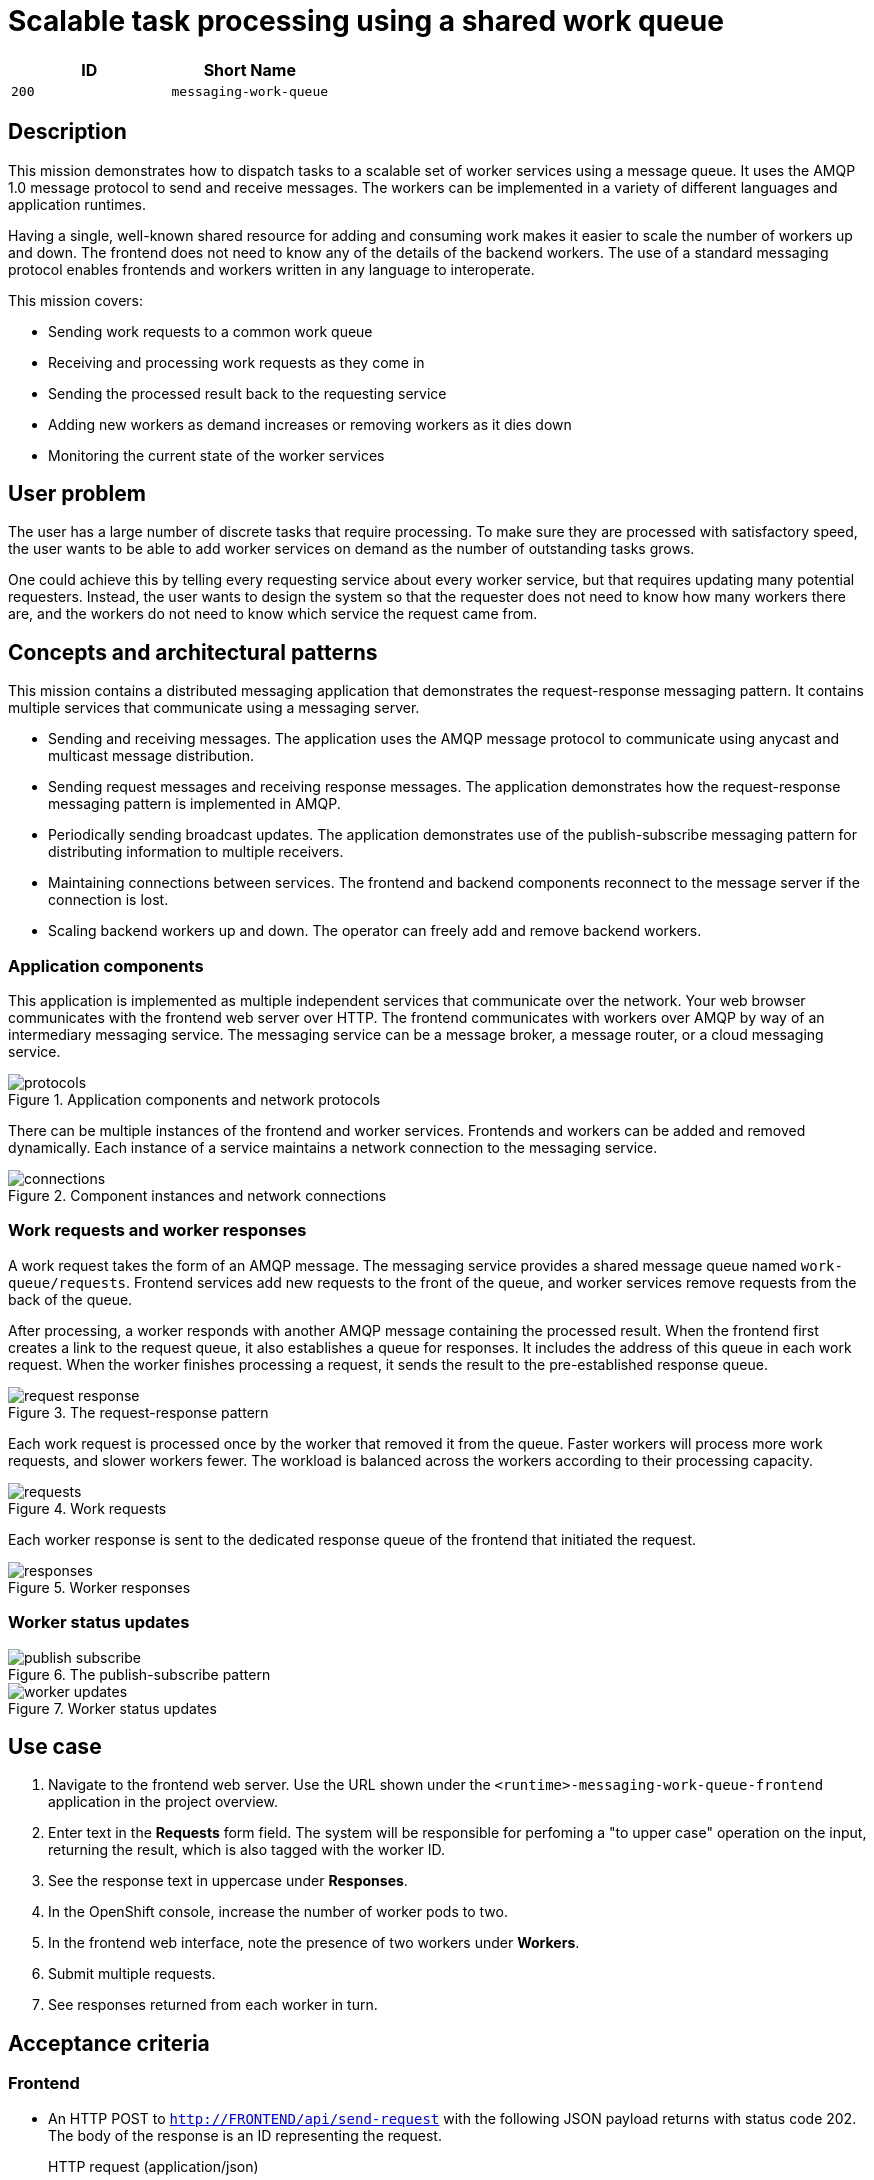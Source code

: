 = Scalable task processing using a shared work queue

:toc:

[options="header"]
|=== 
| ID | Short Name
| `200` | `messaging-work-queue`
|===

== Description

This mission demonstrates how to dispatch tasks to a scalable set of
worker services using a message queue.  It uses the AMQP 1.0 message
protocol to send and receive messages.  The workers can be implemented
in a variety of different languages and application runtimes.

Having a single, well-known shared resource for adding and consuming
work makes it easier to scale the number of workers up and down.  The
frontend does not need to know any of the details of the backend
workers.  The use of a standard messaging protocol enables frontends
and workers written in any language to interoperate.

This mission covers:

* Sending work requests to a common work queue
* Receiving and processing work requests as they come in
* Sending the processed result back to the requesting service
* Adding new workers as demand increases or removing workers as it dies down
* Monitoring the current state of the worker services

== User problem

The user has a large number of discrete tasks that require processing.
To make sure they are processed with satisfactory speed, the user
wants to be able to add worker services on demand as the number of
outstanding tasks grows.

One could achieve this by telling every requesting service about every
worker service, but that requires updating many potential requesters.
Instead, the user wants to design the system so that the requester
does not need to know how many workers there are, and the workers do
not need to know which service the request came from.

== Concepts and architectural patterns

This mission contains a distributed messaging application that
demonstrates the request-response messaging pattern. It contains
multiple services that communicate using a messaging server.

* Sending and receiving messages.  The application uses the AMQP
  message protocol to communicate using anycast and multicast message
  distribution.

* Sending request messages and receiving response messages.  The
  application demonstrates how the request-response messaging pattern
  is implemented in AMQP.

* Periodically sending broadcast updates.  The application
  demonstrates use of the publish-subscribe messaging pattern for
  distributing information to multiple receivers.

* Maintaining connections between services.  The frontend and backend
  components reconnect to the message server if the connection is
  lost.

* Scaling backend workers up and down.  The operator can freely add
  and remove backend workers.

=== Application components

This application is implemented as multiple independent services that
communicate over the network.  Your web browser communicates with the
frontend web server over HTTP.  The frontend communicates with workers
over AMQP by way of an intermediary messaging service.  The messaging
service can be a message broker, a message router, or a cloud
messaging service.

.Application components and network protocols
image::images/protocols.svg[]

There can be multiple instances of the frontend and worker services.
Frontends and workers can be added and removed dynamically.
Each instance of a service maintains a network connection to the messaging service.

.Component instances and network connections
image::images/connections.svg[]

=== Work requests and worker responses

A work request takes the form of an AMQP message.  The messaging
service provides a shared message queue named `work-queue/requests`.
Frontend services add new requests to the front of the queue, and
worker services remove requests from the back of the queue.

After processing, a worker responds with another AMQP message
containing the processed result.  When the frontend first creates a
link to the request queue, it also establishes a queue for responses.
It includes the address of this queue in each work request.  When the
worker finishes processing a request, it sends the result to the
pre-established response queue.

.The request-response pattern
image::images/request-response.svg[]

Each work request is processed once by the worker that removed it from
the queue.  Faster workers will process more work requests, and slower
workers fewer.  The workload is balanced across the workers according
to their processing capacity.

.Work requests
image::images/requests.svg[]

Each worker response is sent to the dedicated response queue of the
frontend that initiated the request.

.Worker responses
image::images/responses.svg[]

=== Worker status updates

.The publish-subscribe pattern
image::images/publish-subscribe.svg[]

.Worker status updates
image::images/worker-updates.svg[]

////
The frontend, a web server, registers requests to perform work by
sending a request message to a well known queue.  A backend worker
then fetches the work request from the queue and performs the work.

The frontend uses HTTP to communicate with a browser.  The browser
submits new requests by performing HTTP POSTs, and it polls for
responses by performing periodic HTTP GETs.  This approach may or may
not fit the needs of your application.  An alternative approach might
consume push events delivered directly to the browser.
////

== Use case

////
=== Deployment

. Apply the OpenShift templates to your current project.  The
  templates create OpenShift entities that are used in subsequent
  steps.
+
[source, shell]
----
oc apply -f templates/
----

. Create the broker application.  This command configures and deploys
  the broker.
+
[source, shell]
----
oc new-app --template=amq63-basic \
  -p APPLICATION_NAME=work-queue-broker \
  -p IMAGE_STREAM_NAMESPACE=$(oc project -q) \
  -p MQ_PROTOCOL=amqp \
  -p MQ_QUEUES=work-queue/requests,work-queue/responses \
  -p MQ_TOPICS=work-queue/worker-updates \
  -p MQ_USERNAME=work-queue \
  -p MQ_PASSWORD=work-queue
----

. Create the frontend application.  This command builds and deploys
  the frontend web server.
+
Replace `<runtime>` with your chosen runtime.  The options are
`nodejs`, `spring-boot`, `wfswarm`, and `vertx`.
+
[source, shell]
----
oc new-app --template=<runtime>-messaging-work-queue-frontend
----

. Create the worker application.  This command builds and deploys the
  backend worker.
+
[source, shell]
----
oc new-app --template=<runtime>-messaging-work-queue-worker
----

=== Operation
////

. Navigate to the frontend web server.  Use the URL shown under the
  `<runtime>-messaging-work-queue-frontend` application in the project
  overview.

. Enter text in the *Requests* form field.  The system will be responsible 
for perfoming a "to upper case" operation on the input, returning the result, which 
is also tagged with the worker ID.

. See the response text in uppercase under *Responses*.

. In the OpenShift console, increase the number of worker pods to two.

. In the frontend web interface, note the presence of two workers
  under *Workers*.

. Submit multiple requests.

. See responses returned from each worker in turn.

== Acceptance criteria

=== Frontend

* An HTTP POST to `http://FRONTEND/api/send-request` with the
  following JSON payload returns with status code 202.  The body of
  the response is an ID representing the request.
+
.HTTP request (application/json)
[source, json]
----
{
  "text": "abc",
  "uppercase": true,
  "reverse": false
}
----
+
.HTTP response (text/plain)
[source]
----
vertx-frontend-78c3/1
----

* An HTTP GET to
  `http://FRONTEND/api/receive-response?request=REQUEST-ID` returns
  the following JSON payload representing the response with status
  200+++.+++  `REQUEST-ID` is the ID returned from `/send-request`.
+
.HTTP response (application/json)
[source, json]
----
{
  "requestId": "vertx-frontend-78c3/1",
  "workerId": "vertx-worker-d423",
  "text": "ABC"
}
----
+
If processing of the request is not yet finished, the call returns
status 404.

* Subsequent GET requests to `http://FRONTEND/api/data` contain the
  following JSON, which represents all requests that have been
  processed by the system.
+
.HTTP response (application/json)
[source, json]
----
{
  "requestIds": ["vertx-frontend-78c3/1", "vertx-frontend-78c3/2"],
  "responses": {
    "vertx-frontend-78c3/1": {
      "requestId": "vertx-frontend-78c3/1",
      "workerId": "vertx-worker-d423",
      "text": "ABC"
    },
    "vertx-frontend-78c3/2": {
      "requestId": "vertx-frontend-78c3/2",
      "workerId": "nodejs-worker-7f4a",
      "text": "XYZ"
    }
  },
  "workers": {}
}
----

* Workers send periodic status updates to the frontend.  Their current
  status is also represented in the JSON returned from
  `http://FRONTEND/api/data`.
+
.HTTP response (application/json)
[source, json]
----
{
  "requestIds": [],
  "responses": {},
  "workers": {
    "vertx-worker-d423": {
      "workerId": "vertx-worker-d423",
      "timestamp": 1529684986,
      "requestsProcessed": 100,
      "processingErrors": 0
    },
    "nodejs-worker-7f4a": {
      "workerId": "nodejs-worker-7f4a",
      "timestamp": 1529684991,
      "requestsProcessed": 99,
      "processingErrors": 1
    }
  }
}
----

=== Queues and topics

All queues and topics use the prefix `work-queue` to avoid collisions
with any other applications using the broker.

* Queue `work-queue/requests`

* Topic `work-queue/worker-updates`

Some runtime environments do not allow for creation of dynamic reply
queues.  In these cases, a queue named `work-queue/responses` is used.

* Queue `work-queue/responses`

=== Worker IDs

Worker IDs take the form `worker-<runtime>-<four-digit-unique-ID>`,
where `<runtime>` is one of `nodejs`, `spring`, `wfswarm`, or
`vertx`. Examples:

* `worker-nodejs-4d78`
* `worker-wfswarm-18ac`
* `worker-spring-dc7e`

=== Request message format

On receiving user input, the frontend sends a request message to the
`work-queue/requests` queue.  Workers consume new requests from the
queue.

The request message must have the following elements.

* Property `message-id`: A unique request ID (AMQP string)

* Property `reply-to`: Either a dynamically generated reply queue (if
  possible) or `work-queue/responses` (AMQP string)

* Application property `uppercase`: A boolean indicating whether to
  uppercase the text (AMQP boolean)

* Application property `reverse`: A boolean indicating whether to
  reverse the text (AMQP boolean)

* Body: Text supplied by the user (AMQP string)

=== Response message format

After processing a request, the worker sends a response message to the
queue indicated by the `reply-to` property of the request message.

The response message must have the following elements.

* Property `correlation-id`: The request ID associated with this
  response (AMQP string)

* Application property `workerId`: The worker ID (AMQP string)

* Body: The user text after processing (AMQP string)

=== Worker update message format

Workers send update messages every five seconds to the
`work-queue/worker-updates` topic.  The frontend subscribes to the
topic and keeps the latest status for each worker.

The update message must have the following elements.

* Application property `timestamp`: The current time in milliseconds
  (AMQP long)

* Application property `workerId`: The worker ID (AMQP string)

* Application property `requestsProcessed`: The total number of
  requests processed (AMQP long)

* Application property `processingErrors`: The total number of
  errors encountered during processing (AMQP long)

== Notes

Node.js booster - <https://github.com/ssorj/nodejs-messaging-work-queue>

Spring Boot booster - <https://github.com/gytis/spring-boot-messaging-booster>

WildFly Swarm booster - <https://github.com/ssorj/wfswarm-messaging-work-queue>

Vert.x booster - <https://github.com/ssorj/vertx-messaging-work-queue-booster>

// unchecked = &#x2610;
// checked = &#x2611;
